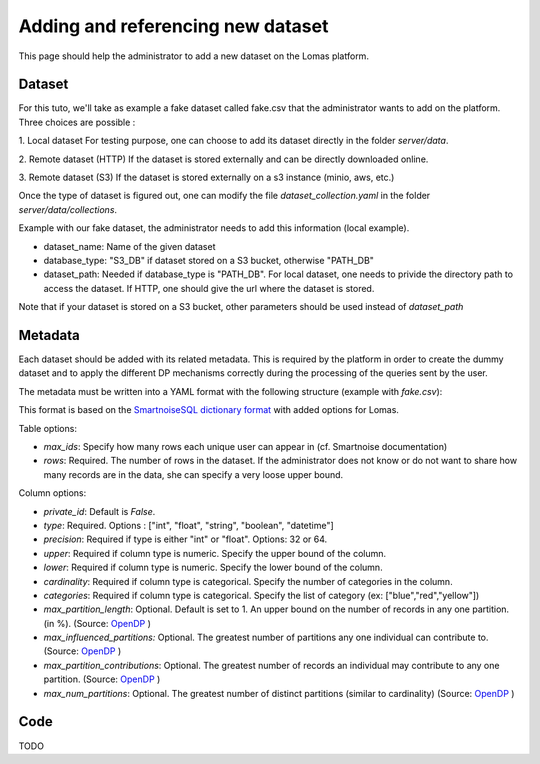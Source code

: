 Adding and referencing new dataset
========================================

This page should help the administrator to add a new dataset on the Lomas platform.


Dataset
----------
For this tuto, we'll take as example a fake dataset called fake.csv that the administrator wants to add on the platform. Three choices are possible :

1. Local dataset
For testing purpose, one can choose to add its dataset directly in the folder `server/data`.

2. Remote dataset (HTTP)
If the dataset is stored externally and can be directly downloaded online.

3. Remote dataset (S3)
If the dataset is stored externally on a s3 instance (minio, aws, etc.)

Once the type of dataset is figured out, one can modify the file `dataset_collection.yaml` in the folder `server/data/collections`.

Example with our fake dataset, the administrator needs to add this information (local example).

.. code-block:: yaml
   datasets:
   - dataset_name: "FAKE"
     database_type: "PATH_DB"
     dataset_path: "../data/datasets/fake.csv"
     metadata:
      database_type: "PATH_DB"
      metadata_path: "../data/collections/metadata/fake.yaml"
* dataset_name: Name of the given dataset
* database_type: "S3_DB" if dataset stored on a S3 bucket, otherwise "PATH_DB"
* dataset_path: Needed if database_type is "PATH_DB". For local dataset, one needs to privide the directory path to access the dataset. If HTTP, one should give the url where the dataset is stored.

Note that if your dataset is stored on a S3 bucket, other parameters should be used instead of `dataset_path`

.. code-block:: yaml
   datasets:
   - dataset_name: "FAKE"
     database_type: "S3_DB"
     bucket: your_bucket_name
     key: your_path_to_dataset #data/fake.csv
     endpoint_url: your_s3_url
     crendentials_name: your_credentials
Metadata
-----------
Each dataset should be added with its related metadata. This is required by the platform in order
to create the dummy dataset and to apply the different DP mechanisms correctly during the processing
of the queries sent by the user.

The metadata must be written into a YAML format with the following structure (example with `fake.csv`):

.. code-block:: yaml
  max_ids: 1
  rows: 300
  columns:
    profession:
      type: string
      cardinality: 2
      categories: ["teacher", "researcher"]
      max_partition_length: 0.6
      max_influenced_partitions: 1
      max_partition_contributions: 1
      # precision:
      # upper:
      # lower:
    region:
      ...
This format is based on the `SmartnoiseSQL dictionary format <https://docs.smartnoise.org/sql/metadata.html#dictionary-format>`_ with added options for Lomas.

Table options:

* `max_ids`: Specify how many rows each unique user can appear in (cf. Smartnoise documentation)
* `rows`: Required. The number of rows in the dataset. If the administrator does not know or do not want to share how many records are in the data, she can specify a very loose upper bound.

Column options:

* `private_id`: Default is `False`.
* `type`: Required. Options : ["int", "float", "string", "boolean", "datetime"]
* `precision`: Required if type is either "int" or "float". Options: 32 or 64.
* `upper`: Required if column type is numeric. Specify the upper bound of the column.
* `lower`: Required if column type is numeric. Specify the lower bound of the column.
* `cardinality`: Required if column type is categorical. Specify the number of categories in the column.
* `categories`: Required if column type is categorical. Specify the list of category (ex: ["blue","red","yellow"])
* `max_partition_length`: Optional. Default is set to 1. An upper bound on the number of records in any one partition. (in %). (Source: `OpenDP <https://docs.opendp.org/en/stable/api/python/opendp.extras.polars.html>`_ )
* `max_influenced_partitions:` Optional. The greatest number of partitions any one individual can contribute to. (Source: `OpenDP <https://docs.opendp.org/en/stable/api/python/opendp.extras.polars.html>`_ )
* `max_partition_contributions`: Optional. The greatest number of records an individual may contribute to any one partition. (Source: `OpenDP <https://docs.opendp.org/en/stable/api/python/opendp.extras.polars.html>`_ )
* `max_num_partitions`: Optional. The greatest number of distinct partitions (similar to cardinality) (Source: `OpenDP <https://docs.opendp.org/en/stable/api/python/opendp.extras.polars.html>`_ )




Code
----------
TODO